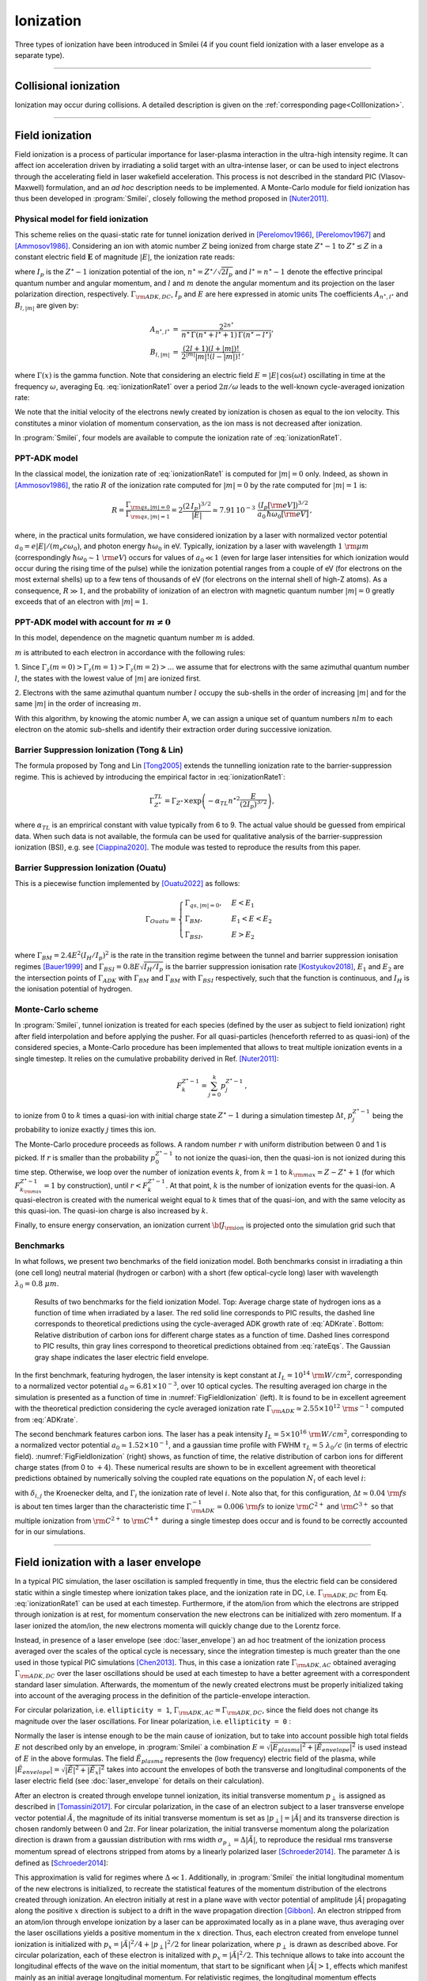 Ionization
----------------------------------

Three types of ionization have been introduced in Smilei (4 if you count field ionization with a laser envelope as a separate type).

----

Collisional ionization
^^^^^^^^^^^^^^^^^^^^^^^^^

Ionization may occur during collisions.
A detailed description is given on the :ref:`corresponding page<CollIonization>`.


----

.. _field_ionization:

Field ionization
^^^^^^^^^^^^^^^^^

Field ionization is a process of particular importance for laser-plasma interaction
in the ultra-high intensity regime.
It can affect ion acceleration driven by irradiating a solid target with
an ultra-intense laser, or can be used to inject electrons through
the accelerating field in laser wakefield acceleration.
This process is not described in the standard PIC (Vlasov-Maxwell) formulation,
and an *ad hoc* description needs to be implemented.
A Monte-Carlo module for field ionization has thus been developed in :program:`Smilei`,
closely following the method proposed in [Nuter2011]_.

Physical model for field ionization
""""""""""""""""""""""""""""""""""""""

This scheme relies on the quasi-static rate for tunnel ionization derived in
[Perelomov1966]_, [Perelomov1967]_ and [Ammosov1986]_.
Considering an ion with atomic number :math:`Z` being ionized from charge state
:math:`Z^\star-1` to :math:`Z^\star \le Z` in a constant electric field :math:`\mathbf{E}`
of magnitude :math:`\vert E\vert`, the ionization rate reads:

.. math::
  :label: ionizationRate1

  \Gamma_{\rm ADK, DC} = A_{n^\star,l^\star}\,B_{l,\vert m\vert}\,
  I_p\,\left( \frac{2 (2 I_p)^{3/2}}{\vert E\vert} \right)^{2n^\star-\vert m \vert -1}\,
  \exp\!\left( -\frac{2 (2 I_p)^{3/2}}{3 \vert E\vert}  \right)\,,

where :math:`I_p` is the :math:`Z^{\star}-1` ionization potential of the ion,
:math:`n^\star=Z^\star/\sqrt{2 I_p}` and :math:`l^\star=n^\star-1` denote
the effective principal quantum number and angular momentum,
and :math:`l` and :math:`m` denote the angular momentum and its projection on
the laser polarization direction, respectively.
:math:`\Gamma_{\rm ADK, DC}`, :math:`I_p` and :math:`E` are here expressed in atomic units
The coefficients :math:`A_{n^\star,l^\star}` and :math:`B_{l,\vert m\vert}` are given by:

.. math::

  \begin{array}{lll}
  A_{n^\star,l^\star}&=& \frac{2^{2n^\star}}{n^\star\,\Gamma(n^\star+l^\star+1)\,\Gamma(n^\star-l^\star)},\\
  B_{l,\vert m\vert} &=& \frac{(2l+1)(l+\vert m\vert)!}{2^{\vert m\vert} \vert m\vert! (l-\vert m\vert)!}\,,
  \end{array}

where :math:`\Gamma(x)` is the gamma function.
Note that considering an electric field :math:`E=\vert E\vert\,\cos(\omega t)`
oscillating in time at the frequency :math:`\omega`, averaging Eq. :eq:`ionizationRate1`
over a period :math:`2\pi/\omega` leads to the well-known cycle-averaged ionization rate:

.. math::
  :label: ADKrate

  \Gamma_{\rm ADK, AC} = \sqrt{\frac{3}{\pi}}A_{n^\star,l^\star}\,B_{l,\vert m\vert}
  \,I_p\,\left( \frac{2 (2 I_p)^{3/2}}{\vert E\vert} \right)^{2n^\star-\vert m \vert -3/2}\,
  \exp\!\left( -\frac{2 (2 I_p)^{3/2}}{3 \vert E\vert}  \right)\,.

We note that the initial velocity of the electrons newly created by ionization is chosen as equal to the ion velocity.
This constitutes a minor violation of momentum conservation, as the ion mass is not decreased after ionization.

In :program:`Smilei`, four models are available to compute the ionization rate of :eq:`ionizationRate1`.


.. _ppt_adk:

PPT-ADK model
""""""""""""""""

In the classical model, the ionization rate of :eq:`ionizationRate1`
is computed for :math:`\vert m \vert=0` only.
Indeed, as shown in [Ammosov1986]_, the ratio :math:`R` of the ionization rate
computed for :math:`\vert m\vert=0` by the rate computed for :math:`\vert m\vert=1` is:

.. math::

  R = \frac{\Gamma_{{\rm qs},\vert m \vert = 0}}{\Gamma_{{\rm qs},\vert m \vert = 1}}
  =  2\frac{(2\,I_p)^{3/2}}{\vert E\vert}
  \simeq 7.91\,10^{-3} \,\,\frac{(I_p[\rm eV])^{3/2}}{a_0\,\hbar\omega_0[\rm eV]}\,,

where, in the practical units formulation, we have considered ionization
by a laser with normalized vector potential :math:`a_0=e\vert E\vert /(m_e c \omega_0)`,
and photon energy :math:`\hbar\omega_0` in eV.
Typically, ionization by a laser with wavelength :math:`1~{\rm \mu m}`
(correspondingly :math:`\hbar \omega_0 \sim 1~{\rm eV}`) occurs for values
of :math:`a_0\ll 1` (even for large laser intensities for which ionization
would occur during the rising time of the pulse) while the ionization potential
ranges from a couple of eV (for electrons on the most external shells)
up to a few tens of thousands of eV (for electrons on the internal shell
of high-Z atoms). As a consequence, :math:`R\gg1`, and the probability
of ionization of an electron with magnetic quantum number :math:`\vert m \vert=0`
greatly exceeds that of an electron with :math:`\vert m \vert = 1`.


.. _full_ppt_adk:

PPT-ADK model with account for :math:`m\neq 0`
""""""""""""""""""""""""""""""""""""""""""""""

In this model, dependence on the magnetic quantum number :math:`m` is added. 

:math:`m` is attributed to each electron in accordance with the following rules:

1. Since :math:`\Gamma_z(m=0)>\Gamma_z(m=1)>\Gamma_z(m=2)>...` we assume that for electrons
with the same azimuthal quantum number :math:`l`, the states with the lowest value of
:math:`|m|` are ionized first.

2. Electrons with the same azimuthal quantum number :math:`l` occupy the sub-shells in the
order of increasing :math:`|m|` and for the same :math:`|m|` in the order of increasing :math:`m`. 

With this algorithm, by knowing the atomic number A, we can assign a unique set of
quantum numbers :math:`nlm` to each electron on the atomic sub-shells and identify their extraction
order during successive ionization. 

.. _tong_lin:

Barrier Suppression Ionization (Tong & Lin)
""""""""""""""""""""""""""""""""""""""""""""""

The formula proposed by Tong and Lin [Tong2005]_ extends the tunnelling ionization rate to the barrier-suppression
regime. This is achieved by introducing the empirical factor in :eq:`ionizationRate1`:

.. math::

  \Gamma_{Z^\star}^{TL} = \Gamma_{Z^\star} \times \exp \left(-\alpha_{TL}n^{\star2}\frac{E}{(2I_p)^{3/2}}\right),

where :math:`\alpha_{TL}` is an emprirical constant with value typically from 6 to 9. The actual value
should be guessed from empirical data. When such data is
not available, the formula can be used for qualitative analysis of the barrier-suppression
ionization (BSI), e.g. see [Ciappina2020]_. The module was tested to reproduce the results from this paper.

.. _ouatu:

Barrier Suppression Ionization (Ouatu)
"""""""""""""""""""""""""""""""""""""""""""

This is a piecewise function implemented by [Ouatu2022]_ as follows:

.. math::
   \Gamma_{Ouatu} =
   \begin{cases}
       \Gamma_{qs,|m|=0}, & E < E_1 \\
       \Gamma_{BM}, & E_1 < E < E_2 \\
       \Gamma_{BSI}, & E > E_2 
   \end{cases}

where :math:`\Gamma_{BM} = 2.4 E^2 (I_H/I_p)^2` is the rate in the transition regime between the tunnel and barrier suppression ionisation regimes [Bauer1999]_ and :math:`\Gamma_{BSI} = 0.8 E \sqrt{I_H/I_p}` is the barrier suppression ionisation rate [Kostyukov2018]_, :math:`E_1` and :math:`E_2` are the intersection points of :math:`\Gamma_{ADK}` with :math:`\Gamma_{BM}` and :math:`\Gamma_{BM}` with :math:`\Gamma_{BSI}` respectively, such that the function is continuous, and :math:`I_H` is the ionisation potential of hydrogen.



Monte-Carlo scheme
""""""""""""""""""""""""""""""""""""""

In :program:`Smilei`, tunnel ionization is treated for each species
(defined by the user as subject to field ionization) right after field interpolation
and before applying the pusher.
For all quasi-particles (henceforth referred to as quasi-ion) of the considered species,
a Monte-Carlo procedure has been implemented that allows to treat multiple ionization
events in a single timestep. It relies on the cumulative probability derived
in Ref. [Nuter2011]_:

.. math::

  F_k^{Z^{\star}-1} = \sum_{j=0}^k p_j^{Z^{\star}-1}\,,

to ionize from 0 to :math:`k` times a quasi-ion with initial charge state
:math:`Z^{\star}-1` during a simulation timestep :math:`\Delta t`,
:math:`p_j^{Z^{\star}-1}` being the probability to ionize exactly :math:`j` times this ion.

The Monte-Carlo procedure proceeds as follows.
A random number :math:`r` with uniform distribution between 0 and 1 is picked.
If :math:`r` is smaller than the probability :math:`p_0^{Z^{\star}-1}`
to not ionize the quasi-ion, then the quasi-ion is not ionized during this time step.
Otherwise, we loop over the number of ionization events :math:`k`,
from :math:`k=1` to :math:`k_{\rm max}=Z-Z^{\star}+1`
(for which :math:`F_{k_{\rm max}}^{Z^{\star}-1}=1` by construction),
until :math:`r<F_k^{Z^{\star}-1}`. At that point, :math:`k` is the number of
ionization events for the quasi-ion. A quasi-electron is created with
the numerical weight equal to :math:`k` times that of the quasi-ion,
and with the same velocity as this quasi-ion.
The quasi-ion charge is also increased by :math:`k`.

Finally, to ensure energy conservation, an ionization current
:math:`{\bf J}_{\rm ion}` is projected onto the simulation grid such that

.. math::
  :label: EnergyConservation

  {\bf J}_{\rm ion} \cdot {\bf E} = \Delta t^{-1}\,\sum_{j=1}^k I_p(Z^{\star}-1+k)\,.


Benchmarks
""""""""""""""""""""""""""""""""""""""

In what follows, we present two benchmarks of the field ionization model.
Both benchmarks consist in irradiating a thin (one cell long) neutral material (hydrogen or carbon)
with a short (few optical-cycle long) laser with wavelength :math:`\lambda_0 = 0.8~{\mu m}`.

.. _FigFieldIonization:

.. figure:: /_static/FieldIonization.png

  Results of two benchmarks for the field ionization Model.
  Top: Average charge state of hydrogen ions as a function of time when irradiated by a laser.
  The red solid line corresponds to PIC results, the dashed line corresponds to
  theoretical predictions using the cycle-averaged ADK growth rate of :eq:`ADKrate`.
  Bottom: Relative distribution of carbon ions for different charge states as a function
  of time. Dashed lines correspond to PIC results, thin gray lines correspond to
  theoretical predictions obtained from :eq:`rateEqs`. The Gaussian gray shape
  indicates the laser electric field envelope.

In the first benchmark, featuring hydrogen, the laser intensity is kept constant
at :math:`I_L = 10^{14}~{\rm W/cm^2}`, corresponding to a normalized vector
potential :math:`a_0 \simeq 6.81 \times 10^{-3}`, over 10 optical cycles.
The resulting averaged ion charge in the simulation is presented as a function of
time in :numref:`FigFieldIonization` (left). It is found to be in excellent agreement
with the theoretical prediction considering the cycle averaged ionization rate
:math:`\Gamma_{\rm ADK} \simeq 2.55\times10^{12}~{\rm s^{-1}}` computed
from :eq:`ADKrate`.

The second benchmark features carbon ions. The laser has a peak intensity
:math:`I_L = 5 \times 10^{16}~{\rm W/cm^2}`, corresponding to a normalized
vector potential :math:`a_0 \simeq 1.52 \times 10^{-1}`, and a gaussian time profile
with FWHM :math:`\tau_L=5~\lambda_0/c` (in terms of
electric field). :numref:`FigFieldIonization` (right) shows, as function of time,
the relative distribution of carbon ions for different charge states
(from 0 to :math:`+4`). These numerical results are shown to be in excellent
agreement with theoretical predictions obtained by numerically solving the coupled
rate equations on the population :math:`N_i` of each level :math:`i`:

.. math::
  :label: rateEqs

  \frac{d}{dt}N_i =
  (1-\delta_{i,0}) \, \Gamma_{i-1}\,N_{i-1}  -  (1-\delta_{i,Z})\, \Gamma_{i}\,N_{i}\,,

with :math:`\delta_{i,j}` the Kroenecker delta, and :math:`\Gamma_i` the ionization
rate of level :math:`i`. Note also that, for this configuration,
:math:`\Delta t \simeq 0.04~{\rm fs}` is about ten times larger than
the characteristic time :math:`\Gamma_{\rm ADK}^{-1} \simeq 0.006~{\rm fs}`
to ionize :math:`{\rm C}^{2+}` and :math:`{\rm C}^{3+}`
so that multiple ionization from :math:`{\rm C}^{2+}` to :math:`{\rm C}^{4+}`
during a single timestep does occur and is found to be correctly accounted for
in our simulations.


----

.. _field_ionization_envelope:

Field ionization with a laser envelope
^^^^^^^^^^^^^^^^^^^^^^^^^^^^^^^^^^^^^^^^

In a typical PIC simulation, the laser oscillation is sampled frequently in time, 
thus the electric field can be considered static within a single timestep where ionization takes place,
and the ionization rate in 
DC, i.e. :math:`\Gamma_{\rm ADK, DC}` from Eq. :eq:`ionizationRate1` can be used at 
each timestep. 
Furthermore, if the atom/ion from which the electrons are stripped through ionization is at rest, 
for momentum conservation the new electrons can be initialized with zero momentum. 
If a laser ionized the atom/ion, the new electrons momenta will quickly change due to the Lorentz force.

Instead, in presence of a laser envelope (see :doc:`laser_envelope`) an ad hoc treatment of the 
ionization process averaged over the scales of the optical cycle is necessary, since the
integration timestep is much greater than the one used in those typical PIC simulations [Chen2013]_.
Thus, in this case a ionization rate :math:`\Gamma_{\rm ADK, AC}` obtained averaging :math:`\Gamma_{\rm ADK, DC}` over the laser oscillations 
should be used at each timestep to have a better agreement with a correspondent standard laser simulation.
Afterwards, the momentum of the newly created electrons must be properly initialized taking into account of the 
averaging process in the definition of the particle-envelope interaction.

For circular polarization, i.e. ``ellipticity = 1``, 
:math:`\Gamma_{\rm ADK, AC}=\Gamma_{\rm ADK, DC}`, since the field does not change 
its magnitude over the laser oscillations.
For linear polarization, i.e. ``ellipticity = 0`` :

.. math::
  :label: ionizationRate2

  \Gamma_{\rm ADK, AC} = \left(\frac{3}{\pi}\frac{\vert E\vert}{(2I_p)^{3/2}}\right)^{1/2}\Gamma_{\rm ADK, DC} .

Normally the laser is intense enough to be the main cause of ionization, 
but to take into account possible high total fields :math:`E` not described only by an envelope, 
in :program:`Smilei` a combination :math:`E=\sqrt{\vert E_{plasma}\vert^{2}+\vert\tilde{E}_{envelope}\vert^{2}}` 
is used instead of :math:`E` in the above formulas. The field :math:`\tilde{E}_{plasma}` represents
the (low frequency) electric field of the plasma, while :math:`\vert\tilde{E}_{envelope} \vert=\sqrt{\vert\tilde{E}\vert^2+\vert\tilde{E}_x\vert^2}` 
takes into account the envelopes of both the transverse and longitudinal components of the laser electric field
(see :doc:`laser_envelope` for details on their calculation).

After an electron is created through envelope tunnel ionization, its initial transverse momentum :math:`p_{\perp}` is assigned as described in [Tomassini2017]_.
For circular polarization, in the case of an electron subject to a laser transverse envelope vector potential :math:`\tilde{A}`, the magnitude of its initial transverse momentum is set as 
:math:`\vert p_{\perp}\vert = \vert\tilde{A}\vert` and its transverse direction is chosen randomly between :math:`0` and :math:`2\pi`. 
For linear polarization, the initial transverse momentum along the polarization direction is drawn from a gaussian distribution with
rms width :math:`\sigma_{p_{\perp}} = \Delta\vert\tilde{A}\vert`, to reproduce the residual rms transverse momentum spread of electrons stripped from 
atoms by a linearly polarized laser [Schroeder2014]_. The parameter :math:`\Delta` is defined as [Schroeder2014_]:

.. math::
  :label: ionizationRate3

  \Delta = \left(\frac{3}{2} \vert E \vert \right)^{1/2}\left(2I_p\right)^{-3/4}.

This approximation is valid for regimes where :math:`\Delta\ll 1`.
Additionally, in :program:`Smilei` the initial longitudinal momentum of the new electrons is initialized, to recreate the statistical features of the momentum distribution of the 
electrons created through ionization. An electron initially at rest in a plane wave 
with vector potential of amplitude :math:`\vert\tilde{A}\vert` propagating along the positive :math:`x` direction is subject to a drift in the wave propagation direction [Gibbon]_.
An electron stripped from an atom/ion through envelope ionization by a laser can be approximated locally as in a plane wave, thus averaging over the laser oscillations
yields a positive momentum in the :math:`x` direction.
Thus, each electron created from envelope tunnel ionization is initialized with :math:`p_x = \vert\tilde{A}\vert^2/4+\vert p_{\perp}\vert^2/2` for linear polarization, 
where :math:`p_{\perp}` is drawn as described above. For circular polarization, each of these electron is initalized with :math:`p_x = \vert\tilde{A}\vert^2/2`.
This technique allows to take into account the longitudinal effects of the wave on the initial momentum, that start to be significant
when :math:`\vert\tilde{A}\vert>1`, effects which manifest mainly as an initial average longitudinal momentum.
For relativistic regimes, the longitudinal momentum effects significantly change the relativistic Lorentz factor
and thus start to significantly influence also the evolution of the transverse momenta.

If the envelope approximation hypotheses are satisfied, the charge created with ionization and the momentum distribution 
of the newly created electrons computed with this procedure should agree with those obtained with a standard laser simulation,
provided that the comparison is made after the end of the interaction with the laser. 
Examples of these comparisons and the derivation of the described electron momentum initialization can be found in [Massimo2020a]_.
A comparison made in a timestep where the interaction with the laser is still taking place would show the effects of the quiver motion in the electron momenta
in the standard laser simulation (e.g. peaks in the transverse momentum spectrum). These effects would be absent in the envelope simulation. 

Apart from the different ionization rate and the ad hoc momentum initialization of the new electrons, 
the implementation of the field ionization with a laser envelope follows the same procedure 
described in the above section treating the usual field ionization.

In presence of a laser envelope, an energy conservation equation analogous to :eq:`EnergyConservation` 
cannot be written, since the information about the direction of the ionizing field is lost with the envelope
description. However, in many situations where the envelope approximation is valid the ion current can be 
neglected and the error on energy conservation is negligible.



----
 
.. _rate_ionization:

User-defined ionization rate
^^^^^^^^^^^^^^^^^^^^^^^^^^^^^^

:program:`Smilei` can treat ionization considering a fixed rate prescribed by the user.
The ionization rates are defined, for a given ``Species``, as described :ref:`here <Species>`.
The Monte-Carlo procedure behind the treatment of ionization in this case closely follows
that developed for field ionization.

.. warning::
  Note that, in the case of a user-defined ionization rate, only single ionization event per timestep are possible.


Let us introduce two benchmarks for which the rate of ionization is defined by the user.
The first benchmark considers an initially neutral species that can be potentially ionized twice.
To run this case, a constant and uniform ionization rate is considered that depends only on the particle current charge
state. For this particular case, we have considered a rate :math:`r_0 = 0.1` (in code units) for ionization from
charge state 0 to 1, and a rate :math:`r_1 = 0.05` (in code units) for ionization from charge state 1 to 2.
The simulation results presented in Fig. :numref:`FigFromRateIonization` (top panel) shows the time evolution of the
fraction in each possible charge states (:math:`Z=0`, :math:`Z=1` and :math:`Z=2`).
Super-imposed (dashed lines) are the corresponding theoretical predictions.

The second benchmark features an initially neutral species homogeneously distributed in the simulation box.
The ionization rate is here chosen as a function of the spatial coordinate :math:`x`,
and reads :math:`r(x) = r_0 \exp(-(x-x_c)^2/2)` with :math:`r_0 = 0.02` the maximum ionization rate and
:math:`x_c=5` the center of the simulation box.
The simulation results presented in Fig. :numref:`FigFromRateIonization` (bottom panel) shows,
at the end of the simulation :math:`t=20`, the electron number density as a function of space.
Super-imposed (in red) is the corresponding theoretical prediction.

.. _FigFromRateIonization:

.. figure:: /_static/userDefinedRate.png

  Results of the two benchmarks for the ionization model using user-defined rates as described above.

----

References
^^^^^^^^^^

.. [Ammosov1986] `M. V. Ammosov, N. B. Delone, and V. P. Krainov, Sov. Phys. JETP 64, 1191 (1986) <http://www.jetp.ac.ru/cgi-bin/dn/e_064_06_1191.pdf>`_

.. [Nuter2011] `R. Nuter et al., Phys. of Plasmas 19, 033107 (2011) <http://dx.doi.org/10.1063/1.3559494>`_

.. [Perelomov1966] `A. M. Perelomov, V. S. Popov, and M. V. Terent’ev, Sov. Phys. JETP 23, 924 (1966) <http://www.jetp.ac.ru/cgi-bin/dn/e_023_05_0924.pdf>`_

.. [Perelomov1967] `A. M. Perelomov, V. S. Popov, and M. V. Terent’ev, Sov. Phys. JETP 24, 207 (1967) <http://www.jetp.ac.ru/cgi-bin/dn/e_024_01_0207.pdf>`_

.. [Chen2013] `M. Chen, E. Cormier-Michel, C. G. R. Geddes, D. L. Bruwhiler, L. L. Yu, E. Esarey, C. B. Schroeder, W. P. Leemans, Journ. Comput. Phys. 236, 220 (2013) <https://doi.org/10.1016/j.jcp.2012.11.029>`_

.. [Tomassini2017] `P. Tomassini, S. De Nicola, L. Labate, P. Londrillo, R. Fedele, D. Terzani, and L. A. Gizzi, Physics of Plasmas 24, 103120 (2017) <https://doi.org/10.1063/1.5000696>`_

.. [Schroeder2014] `C. B. Schroeder, J.-L. Vay, E. Esarey, S. S. Bulanov, C. Benedetti, L.-L. Yu, M. Chen, C. G. R. Geddes, and W. P. Leemans, Phys. Rev. ST Accel. Beams 17, 101301 <https://journals.aps.org/prab/abstract/10.1103/PhysRevSTAB.17.101301>`_

.. [Gibbon] P. Gibbon, Short Pulse Laser Interactions with Matter - An Introduction, Imperial College Press (2005)

.. [Tong2005] `Tong X. M., Lin C. D., J. Phys. B: At. Mol. Opt. Phys. 38 2593 (2005) <https://iopscience.iop.org/article/10.1088/0953-4075/38/15/001>`_

.. [Ciappina2020] `M. F. Ciappina, S. V. Popruzhenko., Laser Phys. Lett. 17 025301 (2020) <https://iopscience.iop.org/article/10.1088/1612-202X/ab6559>`_

.. [Kostyukov2018] `I. Yu. Kostyukov, A. A. Golovanov, Phys. Rev. A 98, 043407 (2018) <https://journals.aps.org/pra/abstract/10.1103/PhysRevA.98.043407>`_

.. [Ouatu2022] `I. Ouatu et al, Phys. Rev. E 106, 015205 (2022) <https://journals.aps.org/pre/abstract/10.1103/PhysRevE.106.015205>`_

.. [Bauer1999] `D. Bauer, P. Mulser, Phys. Rev. A 59, 569 (1999) <https://doi.org/10.1103/PhysRevA.59.569>`_

